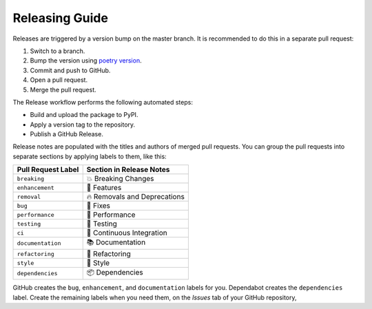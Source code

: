 Releasing Guide
===============

Releases are triggered by a version bump on the master branch.
It is recommended to do this in a separate pull request:

1. Switch to a branch.
2. Bump the version using `poetry version`_.
3. Commit and push to GitHub.
4. Open a pull request.
5. Merge the pull request.

.. _poetry version: https://python-poetry.org/docs/cli/#version

The Release workflow performs the following automated steps:

- Build and upload the package to PyPI.
- Apply a version tag to the repository.
- Publish a GitHub Release.

Release notes are populated with the titles and authors of merged pull requests.
You can group the pull requests into separate sections
by applying labels to them, like this:

.. table-release-drafter-sections-begin

.. table::
   :class: hypermodern-table
   :widths: auto

   =================== ============================
   Pull Request Label  Section in Release Notes
   =================== ============================
   ``breaking``        💥 Breaking Changes
   ``enhancement``     🚀 Features
   ``removal``         🔥 Removals and Deprecations
   ``bug``             🐞 Fixes
   ``performance``     🐎 Performance
   ``testing``         🚨 Testing
   ``ci``              👷 Continuous Integration
   ``documentation``   📚 Documentation
   ``refactoring``     🔨 Refactoring
   ``style``           💄 Style
   ``dependencies``    📦 Dependencies
   =================== ============================

GitHub creates the ``bug``, ``enhancement``, and ``documentation`` labels for you.
Dependabot creates the ``dependencies`` label.
Create the remaining labels when you need them,
on the *Issues* tab of your GitHub repository,

.. table-release-drafter-sections-end

.. github-only
